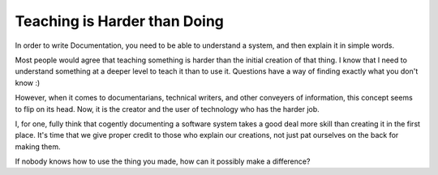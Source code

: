 Teaching is Harder than Doing
=============================

In order to write Documentation,
you need to be able to understand a system,
and then explain it in simple words.

Most people would agree that teaching something is harder than the initial creation of that thing.
I know that I need to understand something at a deeper level to teach it than to use it.
Questions have a way of finding exactly what you don't know :)

However,
when it comes to documentarians,
technical writers,
and other conveyers of information,
this concept seems to flip on its head.
Now,
it is the creator and the user of technology who has the harder job.

I,
for one,
fully think that cogently documenting a software system takes a good deal more skill than creating it in the first place.
It's time that we give proper credit to those who explain our creations,
not just pat ourselves on the back for making them.

If nobody knows how to use the thing you made,
how can it possibly make a difference?